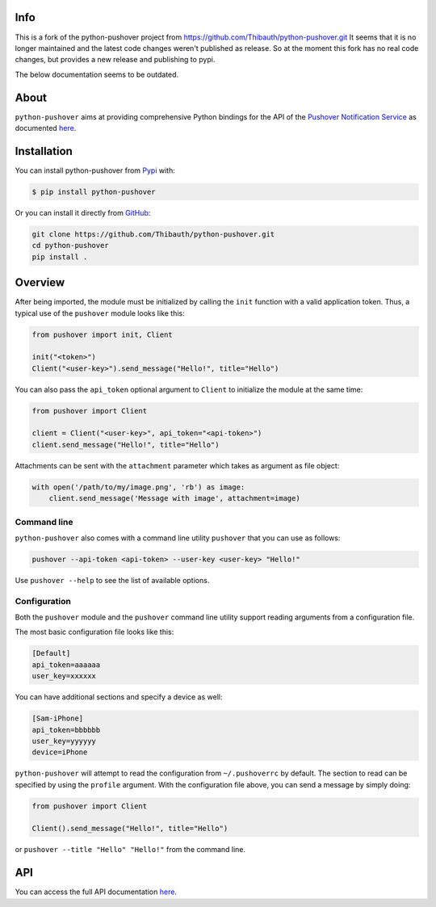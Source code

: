 Info
----
This is a fork of the python-pushover project from https://github.com/Thibauth/python-pushover.git
It seems that it is no longer maintained and the latest code changes weren't published as release.
So at the moment this fork has no real code changes, but provides a new release and publishing to pypi.

The below documentation seems to be outdated.

About
-----
``python-pushover`` aims at providing comprehensive Python bindings for the API
of the `Pushover Notification Service`_ as documented here__.


.. _Pushover Notification Service: https://pushover.net/ 
.. __: https://pushover.net/api

Installation
------------

You can install python-pushover from Pypi_ with:

.. code-block:: bash

    $ pip install python-pushover

Or you can install it directly from GitHub_:

.. code-block:: bash

    git clone https://github.com/Thibauth/python-pushover.git
    cd python-pushover
    pip install .

.. _Pypi: https://pypi.python.org/pypi/python-pushover/
.. _GitHub: https://github.com/Thibauth/python-pushover

Overview
--------

After being imported, the module must be initialized by calling the ``init``
function with a valid application token. Thus, a typical use of the
``pushover`` module looks like this:

.. code-block:: python

    from pushover import init, Client

    init("<token>")
    Client("<user-key>").send_message("Hello!", title="Hello")

You can also pass the ``api_token`` optional argument to ``Client`` to
initialize the module at the same time:

.. code-block:: python

    from pushover import Client

    client = Client("<user-key>", api_token="<api-token>")
    client.send_message("Hello!", title="Hello")

Attachments can be sent with the ``attachment`` parameter which takes as
argument as file object:

.. code-block:: python

    with open('/path/to/my/image.png', 'rb') as image:
        client.send_message('Message with image', attachment=image)

Command line
~~~~~~~~~~~~

``python-pushover`` also comes with a command line utility ``pushover`` that
you can use as follows:

.. code-block:: bash

    pushover --api-token <api-token> --user-key <user-key> "Hello!"

Use ``pushover --help`` to see the list of available options.

Configuration
~~~~~~~~~~~~~

Both the ``pushover`` module and the ``pushover`` command line utility support
reading arguments from a configuration file.

The most basic configuration file looks like this:

.. code-block:: ini

    [Default]
    api_token=aaaaaa
    user_key=xxxxxx

You can have additional sections and specify a device as well:

.. code-block:: ini

    [Sam-iPhone]
    api_token=bbbbbb
    user_key=yyyyyy
    device=iPhone

``python-pushover`` will attempt to read the configuration from
``~/.pushoverrc`` by default. The section to read can be specified by using the
``profile`` argument. With the configuration file above, you can send a message
by simply doing:

.. code-block:: python

    from pushover import Client

    Client().send_message("Hello!", title="Hello")

or ``pushover --title "Hello" "Hello!"`` from the command line.

API
---

You can access the full API documentation here__.

.. __: http://pythonhosted.org/python-pushover/#module-pushover
